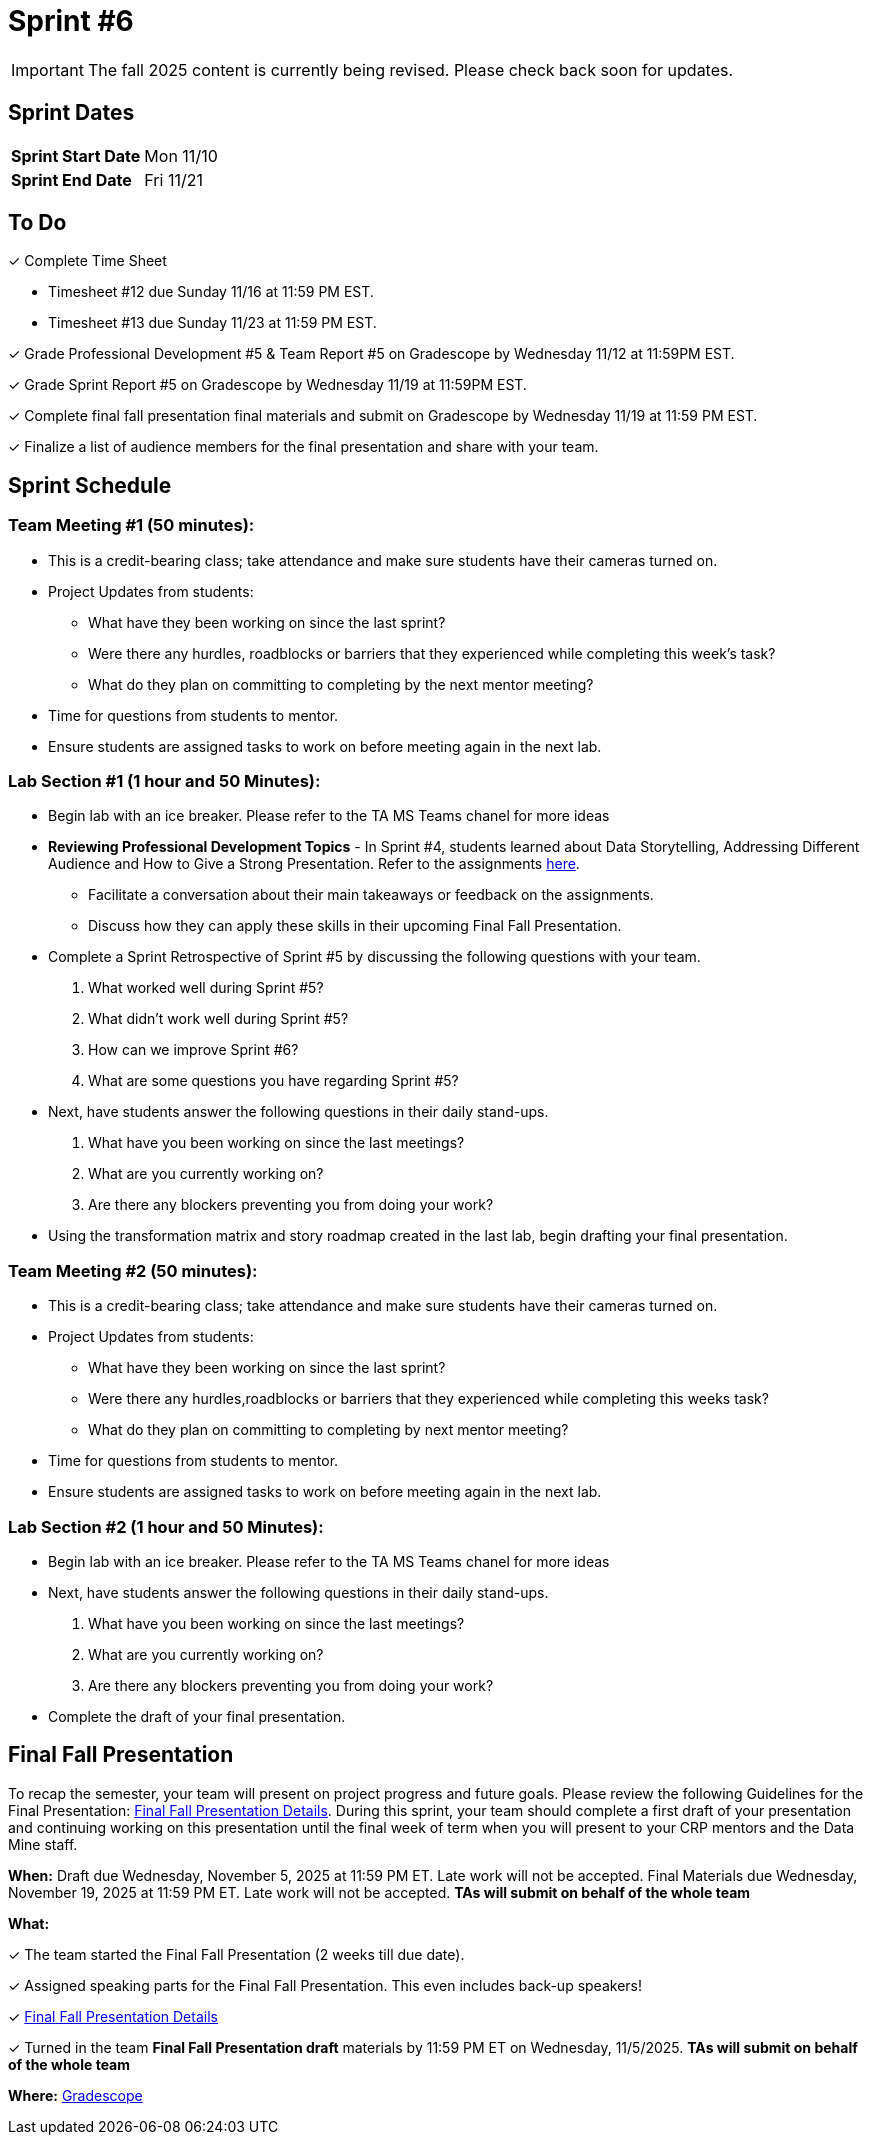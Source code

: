 = Sprint #6

[IMPORTANT]
====
The fall 2025 content is currently being revised. Please check back soon for updates. 
====

== Sprint Dates

[cols="<.^1,^.^1"]
|===

|*Sprint Start Date*
|Mon 11/10

|*Sprint End Date*
|Fri 11/21

|===

== To Do

&#10003; Complete Time Sheet

* Timesheet #12 due Sunday 11/16 at 11:59 PM EST.

* Timesheet #13 due Sunday 11/23 at 11:59 PM EST.

&#10003; Grade Professional Development #5 & Team Report #5 on Gradescope by Wednesday 11/12 at 11:59PM EST.

&#10003; Grade Sprint Report #5 on Gradescope by Wednesday 11/19 at 11:59PM EST.

&#10003; Complete final fall presentation final materials and submit on Gradescope by Wednesday 11/19 at 11:59 PM EST.

&#10003; Finalize a list of audience members for the final presentation and share with your team. 

== Sprint Schedule

=== Team Meeting #1 (50 minutes):

* This is a credit-bearing class; take attendance and make sure students have their cameras turned on.

* Project Updates from students:
** What have they been working on since the last sprint?
** Were there any hurdles, roadblocks or barriers that they experienced while completing this week's task?
** What do they plan on committing to completing by the next mentor meeting?
* Time for questions from students to mentor.

* Ensure students are assigned tasks to work on before meeting again in the next lab.


=== Lab Section #1 (1 hour and 50 Minutes):

* Begin lab with an ice breaker. Please refer to the TA MS Teams chanel for more ideas 

* **Reviewing Professional Development Topics** - In Sprint #4, students learned about Data Storytelling, Addressing Different Audience and How to Give a Strong Presentation.  Refer to the assignments xref:students:fall2025/sprint4.adoc[here].
** Facilitate a conversation about their main takeaways or feedback on the assignments.
** Discuss how they can apply these skills in their upcoming Final Fall Presentation.

* Complete a Sprint Retrospective of Sprint #5 by discussing the following questions with your team. 
1. What worked well during Sprint #5?

2. What didn't work well during Sprint #5? 

3. How can we improve Sprint #6? 

4. What are some questions you have regarding Sprint #5? 

* Next, have students answer the following questions in their daily stand-ups.

1. What have you been working on since the last meetings? 

2. What are you currently working on? 

3. Are there any blockers preventing you from doing your work? 

* Using the transformation matrix and story roadmap created in the last lab, begin drafting your final presentation. 

=== Team Meeting #2 (50 minutes):

* This is a credit-bearing class; take attendance and make sure students have their cameras turned on.

* Project Updates from students:
** What have they been working on since the last sprint?
** Were there any hurdles,roadblocks or barriers that they experienced while completing this weeks task?
** What do they plan on committing to completing by next mentor meeting?
* Time for questions from students to mentor.

* Ensure students are assigned tasks to work on before meeting again in the next lab.

=== Lab Section #2 (1 hour and 50 Minutes):

* Begin lab with an ice breaker. Please refer to the TA MS Teams chanel for more ideas 

* Next, have students answer the following questions in their daily stand-ups.

1. What have you been working on since the last meetings? 

2. What are you currently working on? 

3. Are there any blockers preventing you from doing your work? 

* Complete the draft of your final presentation. 

== Final Fall Presentation

To recap the semester, your team will present on project progress and future goals. Please review the following Guidelines for the Final Presentation: xref:fall2025/final_presentation.adoc[Final Fall Presentation Details]. During this sprint, your team should complete a first draft of your presentation and continuing working on this presentation until the final week of term when you will present to your CRP mentors and the Data Mine staff.

*When:* Draft due Wednesday, November 5, 2025 at 11:59 PM ET. Late work will not be accepted. Final Materials due Wednesday, November 19, 2025 at 11:59 PM ET. Late work will not be accepted. *TAs will submit on behalf of the whole team*

*What:* 

&#10003; The team started the Final Fall Presentation (2 weeks till due date).

&#10003; Assigned speaking parts for the Final Fall Presentation. This even includes back-up speakers! 

&#10003; xref:fall2025/final_presentation.adoc[Final Fall Presentation Details]

&#10003; Turned in the team *Final Fall Presentation draft* materials by 11:59 PM ET on Wednesday, 11/5/2025. *TAs will submit on behalf of the whole team*

*Where:* link:https://www.gradescope.com/[Gradescope]